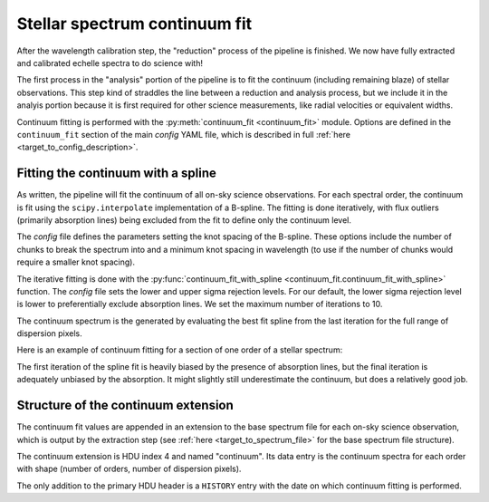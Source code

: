 Stellar spectrum continuum fit
==============================

After the wavelength calibration step, the "reduction" process of the pipeline is finished. We now have fully extracted and calibrated echelle spectra to do science with!

The first process in the "analysis" portion of the pipeline is to fit the continuum (including remaining blaze) of stellar observations. This step kind of straddles the line between a reduction and analysis process, but we include it in the analyis portion because it is first required for other science measurements, like radial velocities or equivalent widths.

Continuum fitting is performed with the :py:meth:`continuum_fit <continuum_fit>` module. Options are defined in the ``continuum_fit`` section of the main *config* YAML file, which is described in full :ref:`here <target_to_config_description>`.

Fitting the continuum with a spline
-----------------------------------

As written, the pipeline will fit the continuum of all on-sky science observations. For each spectral order, the continuum is fit using the ``scipy.interpolate`` implementation of a B-spline. The fitting is done iteratively, with flux outliers (primarily absorption lines) being excluded from the fit to define only the continuum level.

The *config* file defines the parameters setting the knot spacing of the B-spline. These options include the number of chunks to break the spectrum into and a minimum knot spacing in wavelength (to use if the number of chunks would require a smaller knot spacing).

The iterative fitting is done with the :py:func:`continuum_fit_with_spline <continuum_fit.continuum_fit_with_spline>` function. The *config* file sets the lower and upper sigma rejection levels. For our default, the lower sigma rejection level is lower to preferentially exclude absorption lines. We set the maximum number of iterations to 10.

The continuum spectrum is the generated by evaluating the best fit spline from the last iteration for the full range of dispersion pixels.

Here is an example of continuum fitting for a section of one order of a stellar spectrum:

.. image:: images/example_continuum_fit.pdf
	:width: 80%
	:alt: Example continuum fit.

The first iteration of the spline fit is heavily biased by the presence of absorption lines, but the final iteration is adequately unbiased by the absorption. It might slightly still underestimate the continuum, but does a relatively good job.

Structure of the continuum extension
------------------------------------

The continuum fit values are appended in an extension to the base spectrum file for each on-sky science observation, which is output by the extraction step (see :ref:`here <target_to_spectrum_file>` for the base spectrum file structure).

The continuum extension is HDU index 4 and named "continuum". Its data entry is the continuum spectra for each order with shape (number of orders, number of dispersion pixels).

The only addition to the primary HDU header is a ``HISTORY`` entry with the date on which continuum fitting is performed.




